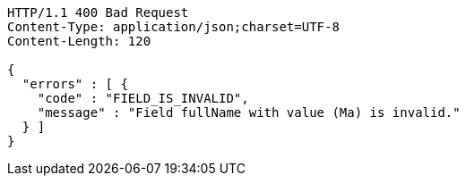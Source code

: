 [source,http,options="nowrap"]
----
HTTP/1.1 400 Bad Request
Content-Type: application/json;charset=UTF-8
Content-Length: 120

{
  "errors" : [ {
    "code" : "FIELD_IS_INVALID",
    "message" : "Field fullName with value (Ma) is invalid."
  } ]
}
----